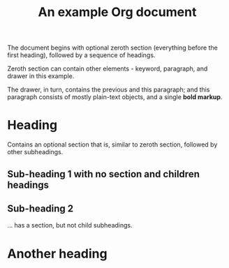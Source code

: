 #+title: An example Org document

The document begins with optional zeroth section (everything before
the first heading), followed by a sequence of headings.


    :note:
    Zeroth section can contain other elements - keyword, paragraph,
    and drawer in this example.

    The drawer, in turn, contains the previous and this paragraph; and
    this paragraph consists of mostly plain-text objects, and a single
    *bold markup*.
    :end:

* Heading

Contains an optional section that is, similar to zeroth section,
followed by other subheadings.

** Sub-heading 1 with no section and children headings
** Sub-heading 2
... has a section, but not child subheadings.

* Another heading